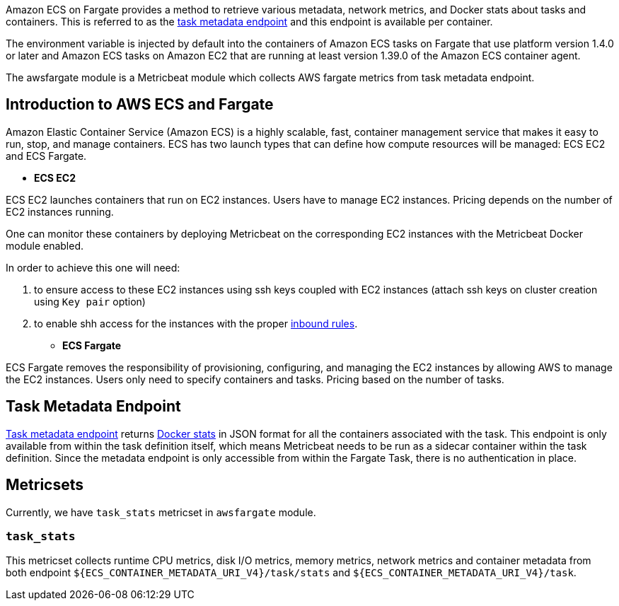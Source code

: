 Amazon ECS on Fargate provides a method to retrieve various metadata, network
metrics, and Docker stats about tasks and containers. This is referred to as the
https://docs.aws.amazon.com/AmazonECS/latest/userguide/task-metadata-endpoint-v4-fargate.html[task metadata endpoint]
and this endpoint is available per container.

The environment variable is injected by default into the containers of Amazon
ECS tasks on Fargate that use platform version 1.4.0 or later and Amazon ECS
tasks on Amazon EC2 that are running at least version 1.39.0 of the Amazon ECS
container agent.

The awsfargate module is a Metricbeat module which collects AWS fargate metrics
from task metadata endpoint.

[float]
== Introduction to AWS ECS and Fargate
Amazon Elastic Container Service (Amazon ECS) is a highly scalable, fast,
container management service that makes it easy to run, stop, and manage
containers. ECS has two launch types that can define how compute resources will
be managed: ECS EC2 and ECS Fargate.

* *ECS EC2*

ECS EC2 launches containers that run on EC2 instances. Users have to manage EC2
instances. Pricing depends on the number of EC2 instances running.

One can monitor these containers by deploying Metricbeat on the corresponding EC2 instances with the
Metricbeat Docker module enabled.

In order to achieve this one will need:

. to ensure access to these EC2 instances using ssh keys
coupled with EC2 instances (attach ssh keys on cluster creation using `Key pair` option)
. to enable shh access for the instances with the
proper https://docs.aws.amazon.com/AWSEC2/latest/UserGuide/authorizing-access-to-an-instance.html[inbound rules].

* *ECS Fargate*

ECS Fargate removes the responsibility of provisioning, configuring, and
managing the EC2 instances by allowing AWS to manage the EC2 instances. Users
only need to specify containers and tasks. Pricing based on the number of tasks.

[float]
== Task Metadata Endpoint
https://docs.aws.amazon.com/AmazonECS/latest/userguide/task-metadata-endpoint-v4-fargate.html[Task metadata endpoint]
returns https://docs.docker.com/engine/api/v1.30/#operation/ContainerStats[Docker stats]
in JSON format for all the containers associated with the task.
This endpoint is only available from within the task definition itself, which
means Metricbeat needs to be run as a sidecar container within the task
definition. Since the metadata endpoint is only accessible from within the
Fargate Task, there is no authentication in place.

[float]
== Metricsets
Currently, we have `task_stats` metricset in `awsfargate` module.

[float]
=== `task_stats`
This metricset collects runtime CPU metrics, disk I/O metrics, memory metrics,
network metrics and container metadata from both endpoint
`${ECS_CONTAINER_METADATA_URI_V4}/task/stats` and `${ECS_CONTAINER_METADATA_URI_V4}/task`.
